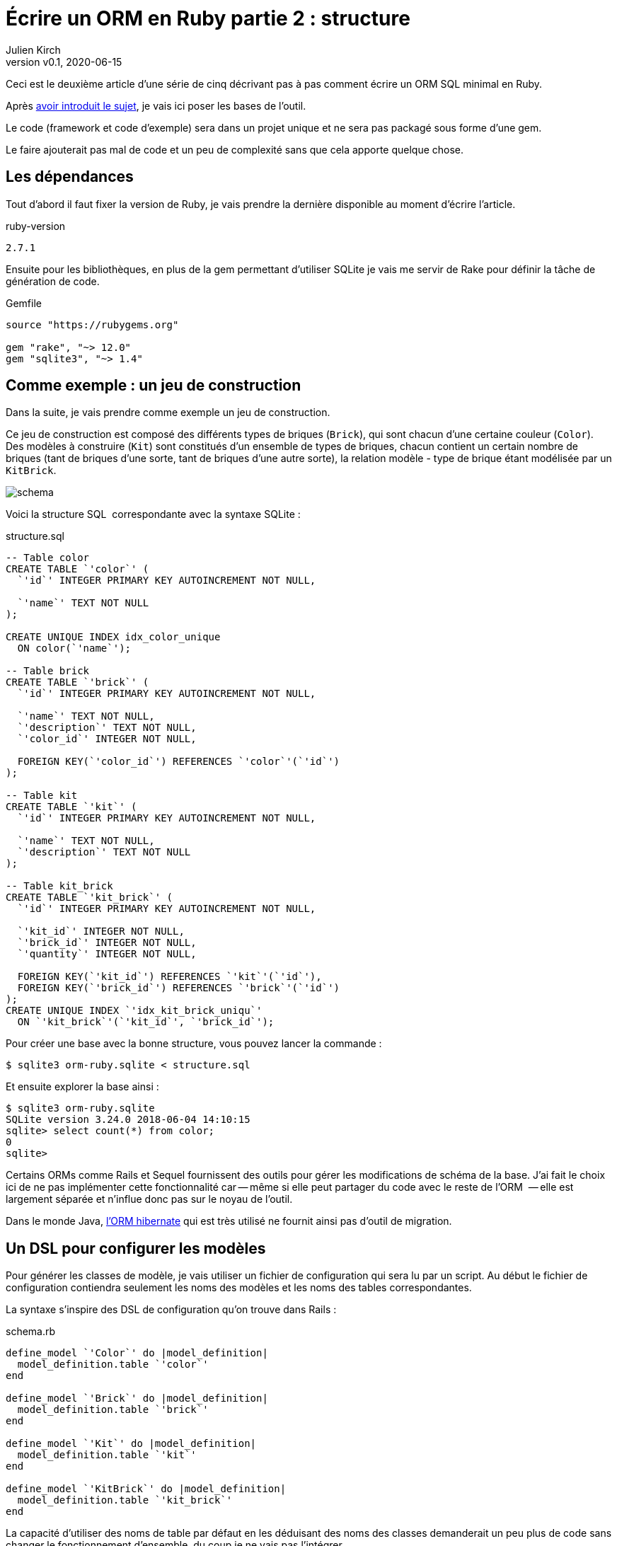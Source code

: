 [#ORM-2]
ifeval::["{doctype}" == "book"]
= Partie 2{nbsp}: structure
endif::[]
ifeval::["{doctype}" != "book"]
= Écrire un ORM en Ruby partie 2{nbsp}: structure
endif::[]
:author: Julien Kirch
:revnumber: v0.1
:revdate: 2020-06-15
:article_lang: fr
:article_description: Mise en place de la structure
:article_image: map.png
:ignore_files: schema.mmd, schema_dark.svg
ifndef::source-highlighter[]
:source-highlighter: pygments
:pygments-style: friendly
endif::[]

ifeval::["{doctype}" == "book"]
Après <<../ecrire-un-orm-en-ruby-1/README.adoc#ORM-1,avoir introduit le sujet>>, je vais ici poser les bases de l`'outil.
endif::[]
ifeval::["{doctype}" != "book"]
Ceci est le deuxième article d`'une série de cinq décrivant pas à pas comment écrire un ORM SQL minimal en Ruby.

Après link:../ecrire-un-orm-en-ruby-1/[avoir introduit le sujet], je vais ici poser les bases de l`'outil.
endif::[]

Le code (framework et code d`'exemple) sera dans un projet unique et ne sera pas packagé sous forme d`'une gem.

Le faire ajouterait pas mal de code et un peu de complexité sans que cela apporte quelque chose.

== Les dépendances

Tout d`'abord il faut fixer la version de Ruby, je vais prendre la dernière disponible au moment d`'écrire l`'article.

.ruby-version 
[source]
----
2.7.1
----

Ensuite pour les bibliothèques, en plus de la gem permettant d`'utiliser SQLite je vais me servir de Rake pour définir la tâche de génération de code.

.Gemfile
[source]
----
source "https://rubygems.org"

gem "rake", "~> 12.0"
gem "sqlite3", "~> 1.4"
----

== Comme exemple{nbsp}: un jeu de construction

Dans la suite, je vais prendre comme exemple un jeu de construction.

Ce jeu de construction est composé des différents types de briques (`Brick`), qui sont chacun d`'une certaine couleur (`Color`).
Des modèles à construire (`Kit`) sont constitués d`'un ensemble de types de briques, chacun contient un certain nombre de briques (tant de briques d`'une sorte, tant de briques d`'une autre sorte), la relation modèle - type de brique étant modélisée par un `KitBrick`.

ifeval::["{doctype}" == "book"]
image::schema_dark.svg[]
endif::[]
ifeval::["{doctype}" != "book"]
image::schema.svg[]
endif::[]

Voici la structure SQL{nbsp} correspondante avec la syntaxe SQLite{nbsp}:

.structure.sql
[source,sql]
----
-- Table color
CREATE TABLE `'color`' (
  `'id`' INTEGER PRIMARY KEY AUTOINCREMENT NOT NULL,

  `'name`' TEXT NOT NULL
);

CREATE UNIQUE INDEX idx_color_unique 
  ON color(`'name`');

-- Table brick
CREATE TABLE `'brick`' (
  `'id`' INTEGER PRIMARY KEY AUTOINCREMENT NOT NULL,

  `'name`' TEXT NOT NULL,
  `'description`' TEXT NOT NULL,
  `'color_id`' INTEGER NOT NULL,

  FOREIGN KEY(`'color_id`') REFERENCES `'color`'(`'id`')
);

-- Table kit
CREATE TABLE `'kit`' (
  `'id`' INTEGER PRIMARY KEY AUTOINCREMENT NOT NULL,

  `'name`' TEXT NOT NULL,
  `'description`' TEXT NOT NULL
);

-- Table kit_brick
CREATE TABLE `'kit_brick`' (
  `'id`' INTEGER PRIMARY KEY AUTOINCREMENT NOT NULL,

  `'kit_id`' INTEGER NOT NULL,
  `'brick_id`' INTEGER NOT NULL,
  `'quantity`' INTEGER NOT NULL,

  FOREIGN KEY(`'kit_id`') REFERENCES `'kit`'(`'id`'),
  FOREIGN KEY(`'brick_id`') REFERENCES `'brick`'(`'id`')
);
CREATE UNIQUE INDEX `'idx_kit_brick_uniqu`' 
  ON `'kit_brick`'(`'kit_id`', `'brick_id`');
----

Pour créer une base avec la bonne structure, vous pouvez lancer la commande{nbsp}:

[source,bash]
----
$ sqlite3 orm-ruby.sqlite < structure.sql
----

Et ensuite explorer la base ainsi{nbsp}:

[source,bash]
----
$ sqlite3 orm-ruby.sqlite
SQLite version 3.24.0 2018-06-04 14:10:15
sqlite> select count(*) from color;
0
sqlite> 
----

Certains ORMs comme Rails et Sequel fournissent des outils pour gérer les modifications de schéma de la base.
J`'ai fait le choix ici de ne pas implémenter cette fonctionnalité car -- même si elle peut partager du code avec le reste de l`'ORM {nbsp}—&#8201;elle est largement séparée et n`'influe donc pas sur le noyau de l`'outil.

Dans le monde Java, link:https://hibernate.org/orm/[l`'ORM hibernate] qui est très utilisé ne fournit ainsi pas d`'outil de migration.

== Un DSL pour configurer les modèles

Pour générer les classes de modèle, je vais utiliser un fichier de configuration qui sera lu par un script.
Au début le fichier de configuration contiendra seulement les noms des modèles et les noms des tables correspondantes.

La syntaxe s`'inspire des DSL de configuration qu`'on trouve dans Rails{nbsp}:

.schema.rb
[source,ruby]
----
define_model `'Color`' do |model_definition|
  model_definition.table `'color`'
end

define_model `'Brick`' do |model_definition|
  model_definition.table `'brick`'
end

define_model `'Kit`' do |model_definition|
  model_definition.table `'kit`'
end

define_model `'KitBrick`' do |model_definition|
  model_definition.table `'kit_brick`'
end
----

La capacité d`'utiliser des noms de table par défaut en les déduisant des noms des classes demanderait un peu plus de code sans changer le fonctionnement d`'ensemble, du coup je ne vais pas l`'intégrer.

Pour générer les modèles je dois commencer par lire le contenu de fichier.

Pour cela je commencer par créer la classe `ModelDefinition` qui contiendra les contenus des modèles tels que définis dans le fichier, en étant passé dans chacun des blocs `define_model`.

.generator.rb
[source,ruby]
----
class ModelDefinition

  attr_reader :name, :table_name
  
  # @param name [String]
  def initialize(name)
    @name = name
  end

  # @param [String]
  # @return [void]
  def table(table_name)
    @table_name = table_name
  end
end
----

Comme le script de génération `generator.rb` des modèles sera lancé de manière indépendante du reste du code, je peux définir la méthode `define_model` de manière globale (dans un script indépendant elle ne risque pas de polluer l`'espace de noms), puis de faire un `require_relative` sur le fichier de configuration.

Lorsque le fichier sera chargé, la méthode `define_model` sera ainsi appelée pour chaque bloc du fichier `schema.rb`.

Chaque appel va instancier un `ModelDefinition` avec le nom du modèle, puis le passe en paramètre du bloc.

.generator.rb
[source,ruby]
----
# @yield [model_definition]
# @yieldparam [ModelDefinition] model_definition
# @yieldreturn [void]
def define_model(model_name, &block)
  puts "Defining model [#{model_name}]"
  model_definition = 
    ModelDefinition.new(model_name)
  block.yield(model_definition)
end

require_relative `'schema`'
----

Pour pouvoir utiliser ensuite ces `ModelDefinition`, le constructeurs les stockera dans un tableau au fur et à mesure.


.generator.rb
[source,ruby]
----
class ModelDefinition

  MODELS_DEFINITIONS = []

  attr_reader :name, :table_name

  # @param name [String]
  def initialize(name)
    @name = name
    MODELS_DEFINITIONS << self
  end

  # …
----

Après le chargement du fichier de configuration, `ModelDefinition::MODELS_DEFINITIONS` contiendra la ainsi liste des définitions.

== Un template pour générer le fichier

Une fois la configuration chargée je vais m`'intéresser à la génération du code.

Comme à l`'étape précédente, la première étape est de définir la syntaxe cible qui m`'intéresse{nbsp}:

.models.rb
[source,ruby]
----
class Color

  # @return [String]
  def self.table_name
      `'color`'
  end
end
----

Chaque modèle est dans une classe, exposant une méthode de classe pour récupérer le nom de la table.

Comme expliqué plus haut, je me sers d`'erb pour la génération, voici donc le template de classe correspondant{nbsp}:

.models.rb.erb
[source]
----
class <%= model.name %>

  # @return [String]
  def self.table_name
      `'<%= model.table_name %>`'
  end
end
----

Pour générer le fichier, il faut alors charger ce template, l`'appliquer à chacun des définitions qui sont disponibles dans `ModelDefinition::MODELS_DEFINITIONS` et stocker le résultat dans un fichier.

.generator.rb
[source,ruby]
----
# …

require `'erb`'

# Récupère le template
erb = ERB.new(IO.read(`'models.rb.erb`'))

# Applique le template aux modèles
models_code = ModelDefinition::MODELS_DEFINITIONS.
    map do |model|
  # Fait en sorte que le ModelDefinition soit disponible dans le template
  # via la variable `model`
  erb.result_with_hash(model: model)
end

# Concatène le code des modèles et l`'écrit dans un fichier
IO.write(
    `'models.rb`',
    models_code.
        join("\n\n")
)
----

Le code est alors terminé, il me manque seulement une tâche Rake pour pouvoir l`'invoquer.
Comme les chemins des fichiers sont tous en dur dans le code, il n`'y a pas besoin de le rendre paramétrable{nbsp}:

.Rakefile
[source,ruby]
----
desc `'Génère les modèles à partir du fichier schema.rb`'
task :generate_models do
  require_relative `'generator`'
end
----

On peut alors lancer la génération{nbsp}:

[source,bash]
----
$ rake generate_models 
Defining model [Color]
Defining model [Brick]
Defining model [Kit]
Defining model [KitBrick]
----

Et observer le résultat{nbsp}:

.models.rb
[source,ruby]
----
class Color

  # @return [String]
  def self.table_name
      `'color`'
  end
end

class Brick

  # @return [String]
  def self.table_name
      `'brick`'
  end
end

class Kit

  # @return [String]
  def self.table_name
      `'kit`'
  end
end

class KitBrick

  # @return [String]
  def self.table_name
      `'kit_brick`'
  end
end
----

Pour le moment, tout ce que je peux faire c`'est d`'instancier les différentes classes{nbsp}:

[source,ruby]
----
require_relative `'models`'
black = Color.new
----

ifeval::["{doctype}" == "book"]
Mais la structure est en place et dans la partie suivante je vais pouvoir m`'en servir pour faire mes premières requêtes.
endif::[]
ifeval::["{doctype}" != "book"]
Mais la structure est en place et link:../ecrire-un-orm-en-ruby-3/[dans l`'article suivant] je vais pouvoir m`'en servir pour faire mes premières requêtes.
endif::[]
